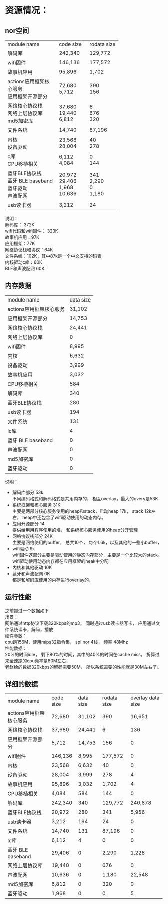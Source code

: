 #+LATEX_HEADER: \usepackage{xeCJK}
#+LATEX_HEADER: \setCJKmainfont{STKaiti}
#+OPTIONS: \n:t ^:nil  toc:nil
#+TODO: TODO(t) STARTED(s) WAITING(w) | DONE(d) CANCELED(c)

* 资源情况：
** nor空间
+-------------------------+-----------+-------------+
| module name             | code size | rodata size |
+-------------------------+-----------+-------------+
| 解码库                  | 242,340   |     129,772 |
+-------------------------+-----------+-------------+
| wifi固件                | 146,136   |     177,572 |
+-------------------------+-----------+-------------+
| 故事机应用              | 95,896    |       1,702 |
+-------------------------+-----------+-------------+
| actions应用框架核心服务 | 72,680    |         390 |
| 应用框架开源部分        | 5,712     |         156 |
+-------------------------+-----------+-------------+
| 网络核心协议栈          | 37,680    |           6 |
| 网络上层协议库          | 19,440    |         676 |
| md5加密库               | 6,812     |         320 |
+-------------------------+-----------+-------------+
| 文件系统                | 14,740    |      87,196 |
+-------------------------+-----------+-------------+
| 内核                    | 23,568    |          40 |
| 设备驱动                | 28,004    |         278 |
+-------------------------+-----------+-------------+
| c库                     | 6,112     |           0 |
| CPU移植相关             | 4,084     |         144 |
+-------------------------+-----------+-------------+
| 蓝牙BLE协议栈           | 20,972    |         341 |
| 蓝牙 BLE baseband       | 29,406    |       2,290 |
| 蓝牙驱动                | 1,968     |           0 |
| 声波配网                | 10,636    |       1,180 |
+-------------------------+-----------+-------------+
| usb读卡器               | 3,212     |          24 |
+-------------------------+-----------+-------------+

说明：
解码库： 372K
wifi代码和wifi固件： 323K
故事机应用：97K
应用框架：77K
网络协议栈和协议：64K
文件系统：102K，其中87k是一个中文支持的码表
内核驱动c库：60K
BLE和声波配网 60K

** 内存数据

| module name             | data size |
| actions应用框架核心服务 |    31,102 |
| 应用框架开源部分        |    14,753 |
| 网络核心协议栈          |    24,441 |
| 网络上层协议库          |         0 |
| wifi固件                |     8,995 |
| 内核                    |     6,632 |
| 设备驱动                |     3,999 |
| 故事机应用              |     3,032 |
| CPU移植相关             |       584 |
| 解码库                  |       340 |
| 蓝牙BLE协议栈           |       280 |
| usb读卡器               |       194 |
| 文件系统                |       131 |
| lc库                    |         4 |
| 蓝牙 BLE baseband       |         0 |
| 声波配网                |         0 |
| md5加密库               |         0 |
| 蓝牙驱动                |         0 |

说明：
+ 解码库部分  53k
  不同编码格式和解码格式是共用内存的， 相互overlay，最大的overy是53K
+ 系统框架和核心服务  31K
  主要是两部分核心服务使用的heap和stack，启动heap 17k， stack 12k左右， heap中还包含了wifi驱动使用的动态内存。
+ 应用开源部分 14
  提供给用用程序使用的堆， 和系统核心服务使用的heap分开管理
+ 网络协议栈部分 24K
  主要是网络使用的buffer， 总共10个， 每个1.6k，以及其他的一些小buffer，
+ wifi驱动  9k
  wifi固件这部分主要是驱动使用的静态内存部分，主要是一个比较大的stack。wifi驱动使用动态内存都在应用框架的heak中分配
+ 内核和其他驱动 10K
+ 蓝牙和声波配网 0K
  都是和解码库使用的内存进行overlay的，

** 运行性能
之前抓过一个数据如下
场景：
网络通过http协议下载320kbps的mp3， 同时通过usb读卡器写卡， 应用通过文件系统读卡，解码，播放
硬件参数：
cpu跑156M，使用mips32指令集， spi nor 4线， 频率 48Mhz
性能数据：
20%的时间idle， 剩下80%的时间，其中的40%的时间在cache miss， 折算过来全速跑的cpu频率是80M左右，
老赵给的数据320kbps的解码需要50M， 所以系统需要的性能就是30M左右了。

** 详细的数据
| module name |code size|data size|rodata size|overlay data size|
| actions应用框架核心服务    | 72,680  | 31,102 |     390 |  16,651 |
| 网络核心协议栈             | 37,680  | 24,441 |       6 |     136 |
| 应用框架开源部分           | 5,712   | 14,753 |     156 |       0 |
| wifi固件                   | 146,136 |  8,995 | 177,572 |       0 |
| 内核                       | 23,568  |  6,632 |      40 |       0 |
| 设备驱动                   | 28,004  |  3,999 |     278 |       4 |
| 故事机应用                 | 95,896  |  3,032 |   1,702 |       4 |
| CPU移植相关                | 4,084   |    584 |     144 |       0 |
| 解码库                     | 242,340 |    340 | 129,772 | 240,878 |
| 蓝牙BLE协议栈              | 20,972  |    280 |     341 |   5,956 |
| usb读卡器                  | 3,212   |    194 |      24 |       0 |
| 文件系统                   | 14,740  |    131 |  87,196 |       0 |
| lc库                       | 6,112   |      4 |       0 |       0 |
| 蓝牙 BLE baseband          | 29,406  |      0 |   2,290 |   1,228 |
| 网络上层协议库             | 19,440  |      0 |     676 |       0 |
| 声波配网                   | 10,636  |      0 |   1,180 |  22,548 |
| md5加密库                  | 6,812   |      0 |     320 |       0 |
| 蓝牙驱动                   | 1,968   |      0 |       0 |       5 |
